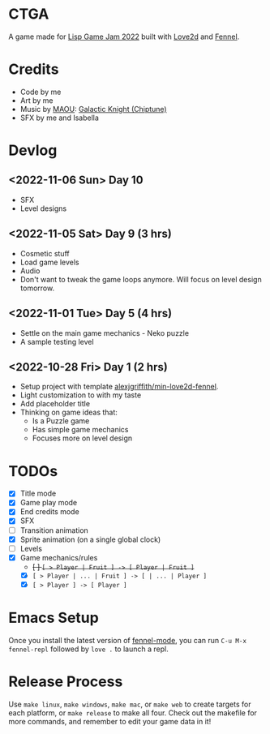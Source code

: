 * CTGA

[[file:assets/ctga_title.gif]]

A game made for [[https://itch.io/jam/lisp-game-jam-2022][Lisp Game Jam 2022]] built with [[https://love2d.org/][Love2d]] and [[https://fennel-lang.org/][Fennel]].

* Credits
- Code by me
- Art by me
- Music by [[https://opengameart.org/users/maou][MAOU]]: [[https://opengameart.org/content/galactic-knight-chiptune][Galactic Knight (Chiptune)]]
- SFX by me and Isabella

* Devlog

** <2022-11-06 Sun> Day 10
- SFX
- Level designs

** <2022-11-05 Sat> Day 9 (3 hrs)
- Cosmetic stuff
- Load game levels
- Audio
- Don't want to tweak the game loops anymore.  Will focus on level design
  tomorrow.

** <2022-11-01 Tue> Day 5 (4 hrs)
- Settle on the main game mechanics - Neko puzzle
- A sample testing level

** <2022-10-28 Fri> Day 1 (2 hrs)
- Setup project with template [[https://gitlab.com/alexjgriffith/min-love2d-fennel][alexjgriffith/min-love2d-fennel]].
- Light customization to with my taste
- Add placeholder title
- Thinking on game ideas that:
  - Is a Puzzle game
  - Has simple game mechanics
  - Focuses more on level design

* TODOs
- [X] Title mode
- [X] Game play mode
- [X] End credits mode
- [X] SFX
- [ ] Transition animation
- [X] Sprite animation (on a single global clock)
- [ ] Levels
- [X] Game mechanics/rules
  - +[ ] =[ > Player | Fruit ] -> [ Player | Fruit ]=+
  - [X] =[ > Player | ... | Fruit ] -> [ | ... | Player ]=
  - [X] =[ > Player ] -> [ Player ]=

* Emacs Setup

Once you install the latest version of [[https://gitlab.com/technomancy/fennel-mode][fennel-mode]], you can run
=C-u M-x fennel-repl= followed by =love .= to launch a repl.

* Release Process

Use =make linux=, =make windows=, =make mac=, or =make web= to create targets
for each platform, or =make release= to make all four. Check out the makefile
for more commands, and remember to edit your game data in it!
